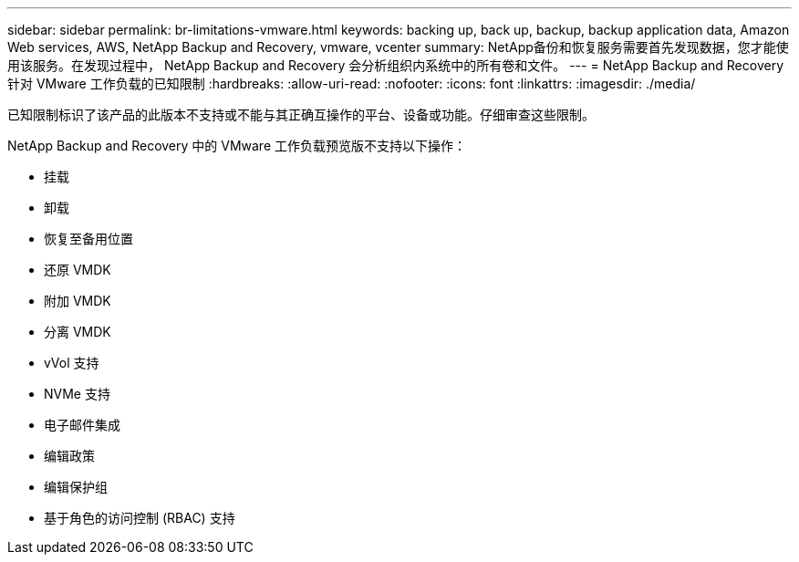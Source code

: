 ---
sidebar: sidebar 
permalink: br-limitations-vmware.html 
keywords: backing up, back up, backup, backup application data, Amazon Web services, AWS, NetApp Backup and Recovery, vmware, vcenter 
summary: NetApp备份和恢复服务需要首先发现数据，您才能使用该服务。在发现过程中， NetApp Backup and Recovery 会分析组织内系统中的所有卷和文件。 
---
= NetApp Backup and Recovery 针对 VMware 工作负载的已知限制
:hardbreaks:
:allow-uri-read: 
:nofooter: 
:icons: font
:linkattrs: 
:imagesdir: ./media/


[role="lead"]
已知限制标识了该产品的此版本不支持或不能与其正确互操作的平台、设备或功能。仔细审查这些限制。

NetApp Backup and Recovery 中的 VMware 工作负载预览版不支持以下操作：

* 挂载
* 卸载
* 恢复至备用位置
* 还原 VMDK
* 附加 VMDK
* 分离 VMDK
* vVol 支持
* NVMe 支持
* 电子邮件集成
* 编辑政策
* 编辑保护组
* 基于角色的访问控制 (RBAC) 支持

